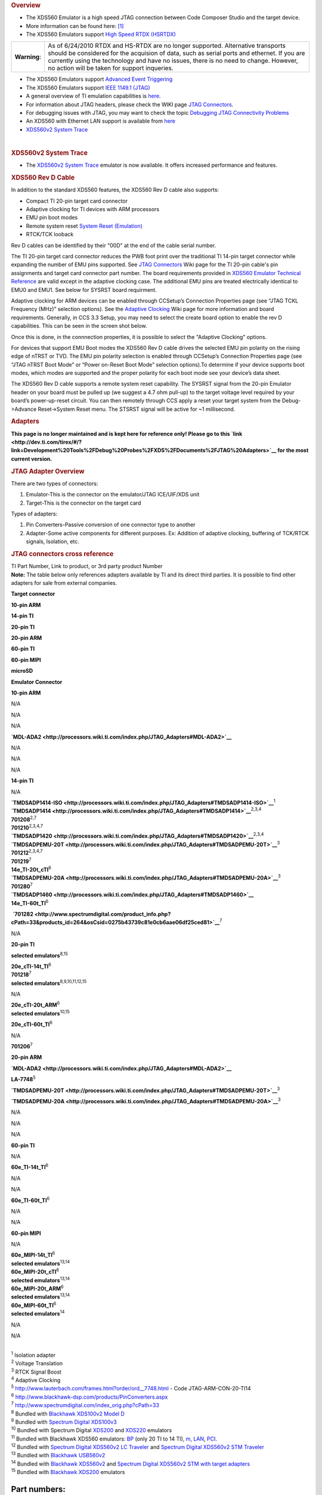 .. http://processors.wiki.ti.com/index.php/XDS560 

.. rubric:: Overview
   :name: overview

-  The XDS560 Emulator is a high speed JTAG connection between Code
   Composer Studio and the target device.
-  More information can be found here:
   `[1] <http://focus.ti.com/docs/toolsw/folders/print/xds560.html>`__
-  The XDS560 Emulators support `High Speed RTDX
   (HSRTDX) <http://processors.wiki.ti.com/index.php/High_Speed_RTDX_(HSRTDX)>`__

+-----------------------------------+-----------------------------------+
| **Warning**:                      | As of 6/24/2010 RTDX and HS-RTDX  |
|                                   | are no longer supported.          |
|                                   | Alternative transports should be  |
|                                   | considered for the acquision of   |
|                                   | data, such as serial ports and    |
|                                   | ethernet. If you are currently    |
|                                   | using the technology and have no  |
|                                   | issues, there is no need to       |
|                                   | change. However, no action will   |
|                                   | be taken for support inqueries.   |
+-----------------------------------+-----------------------------------+

-  The XDS560 Emulators support `Advanced Event
   Triggering <http://processors.wiki.ti.com/index.php/Advanced_Event_Triggering>`__
-  The XDS560 Emulators support `IEEE 1149.1
   (JTAG) <http://processors.wiki.ti.com/index.php/IEEE_1149.1_(JTAG)>`__
-  A general overview of TI emulation capabilities is
   `here <http://focus.ti.com/dsp/docs/dspfindtoolswbytooltype.tsp?sectionId=3&tabId=2093&toolTypeId=12&familyId=44>`__.
-  For information about JTAG headers, please check the WIKI page `JTAG
   Connectors <http://processors.wiki.ti.com/index.php/JTAG_Connectors>`__.
-  For debugging issues with JTAG, you may want to check the topic
   `Debugging JTAG Connectivity
   Problems <http://processors.wiki.ti.com/index.php/Debugging_JTAG_Connectivity_Problems>`__
-  An XDS560 with Ethernet LAN support is available from
   `here <http://www.blackhawk-dsp.com/Lan560.aspx>`__
-  `XDS560v2 System Trace <http://processors.wiki.ti.com/index.php/XDS560v2_System_Trace>`__

| 

.. rubric:: XDS560v2 System Trace
   :name: xds560v2-system-trace

-  The `XDS560v2 System Trace <http://processors.wiki.ti.com/index.php/XDS560v2_System_Trace>`__
   emulator is now available. It offers increased performance and
   features.

.. rubric:: XDS560 Rev D Cable
   :name: xds560-rev-d-cable

In addition to the standard XDS560 features, the XDS560 Rev D cable also
supports:

-  Compact TI 20-pin target card connector
-  Adaptive clocking for TI devices with ARM processors
-  EMU pin boot modes
-  Remote system reset `System Reset
   (Emulation) <http://processors.wiki.ti.com/index.php/System_Reset_(Emulation)>`__
-  RTCK/TCK looback

Rev D cables can be identified by their "00D" at the end of the cable
serial number.

The TI 20-pin target card connector reduces the PWB foot print over the
traditional TI 14-pin target connector while expanding the number of EMU
pins supported. See `JTAG Connectors <http://processors.wiki.ti.com/index.php/JTAG_Connectors>`__
Wiki page for the TI 20-pin cable's pin assignments and target card
connector part number. The board requirements provided in `XDS560
Emulator Technical
Reference <http://focus.ti.com/lit/ug/spru589a/spru589a.pdf>`__ are
valid except in the adaptive clocking case. The additional EMU pins are
treated electrically identical to EMU0 and EMU1. See below for SYSRST
board requirment.

Adaptive clocking for ARM devices can be enabled through CCSetup’s
Connection Properties page (see “JTAG TCKL Frequency (MHz)” selection
options). See the `Adaptive Clocking <http://processors.wiki.ti.com/index.php/Adaptive_Clocking>`__
Wiki page for more information and board requirements. Generally, in CCS
3.3 Setup, you may need to select the create board option to enable the
rev D capabilities. This can be seen in the screen shot below.

.. Image:: ../images/Ccsetup-02.jpg

Once this is done, in the connnection properties, it is possible to
select the "Adaptive Clocking" options.

.. Image:: ../images/Ccsetup-04.jpg

For devices that support EMU Boot modes the XDS560 Rev D cable drives
the selected EMU pin polarity on the rising edge of nTRST or TVD. The
EMU pin polarity selection is enabled through CCSetup’s Connection
Properties page (see “JTAG nTRST Boot Mode” or “Power on-Reset Boot
Mode” selection options).To determine if your device supports boot
modes, which modes are supported and the proper polarity for each boot
mode see your device’s data sheet.

.. Image:: ../images/Ccsetup-05.jpg

The XDS560 Rev D cable supports a remote system reset capability. The
SYSRST signal from the 20-pin Emulator header on your board must be
pulled up (we suggest a 4.7 ohm pull-up) to the target voltage level
required by your board’s power-up-reset circuit. You can then remotely
through CCS apply a reset your target system from the Debug->Advance
Reset->System Reset menu. The STSRST signal will be active for ~1
millisecond.

.. rubric:: Adapters
   :name: adapters

**This page is no longer maintained and is kept here for reference only!
Please go to this
`link <http://dev.ti.com/tirex/#/?link=Development%20Tools%2FDebug%20Probes%2FXDS%2FDocuments%2FJTAG%20Adapters>`__
for the most current version.**

.. rubric:: JTAG Adapter Overview
   :name: jtag-adapter-overview

There are two types of connectors:

#. Emulator-This is the connector on the emulator/JTAG ICE/UIF/XDS unit
#. Target-This is the connector on the target card

Types of adapters:

#. Pin Converters-Passive conversion of one connector type to another
#. Adapter-Some active components for different purposes. Ex: Addition
   of adaptive clocking, buffering of TCK/RTCK signals, Isolation, etc.

.. rubric:: JTAG connectors cross reference
   :name: jtag-connectors-cross-reference

| TI Part Number, Link to product, or 3rd party product Number
| **Note:** The table below only references adapters available by TI and
  its direct third parties. It is possible to find other adapters for
  sale from external companies.

**Target connector**

**10-pin ARM**

**14-pin TI**

**20-pin TI**

**20-pin ARM**

**60-pin TI**

**60-pin MIPI**

**microSD**

**Emulator Connector**

**10-pin ARM**

N/A

N/A

N/A

**`MDL-ADA2 <http://processors.wiki.ti.com/index.php/JTAG_Adapters#MDL-ADA2>`__**

N/A

N/A

N/A

**14-pin TI**

N/A

| **`TMDSADP1414-ISO <http://processors.wiki.ti.com/index.php/JTAG_Adapters#TMDSADP1414-ISO>`__**\ :sup:`1`
| **`TMDSADP1414 <http://processors.wiki.ti.com/index.php/JTAG_Adapters#TMDSADP1414>`__**\ :sup:`2,3,4`
| **701208**\ :sup:`2,7`
| **701210**\ :sup:`2,3,4,7`

| **`TMDSADP1420 <http://processors.wiki.ti.com/index.php/JTAG_Adapters#TMDSADP1420>`__**\ :sup:`2,3,4`
| **`TMDSADPEMU-20T <http://processors.wiki.ti.com/index.php/JTAG_Adapters#TMDSADPEMU-20T>`__**\ :sup:`3`
| **701212**\ :sup:`2,3,4,7`
| **701219**\ :sup:`7`
| **14e_TI-20t_cTI**\ :sup:`6`

| **`TMDSADPEMU-20A <http://processors.wiki.ti.com/index.php/JTAG_Adapters#TMDSADPEMU-20A>`__**\ :sup:`3`
| **701280**\ :sup:`7`

| **`TMDSADP1460 <http://processors.wiki.ti.com/index.php/JTAG_Adapters#TMDSADP1460>`__**
| **14e_TI-60t_TI**\ :sup:`6`

 **`701282 <http://www.spectrumdigital.com/product_info.php?cPath=33&products_id=264&osCsid=0275b43739c81e0cb6aae06df25ced81>`__**\ :sup:`7`

N/A

**20-pin TI**

**selected emulators**\ :sup:`8,15`

| **20e_cTI-14t_TI**\ :sup:`6`
| **701218**\ :sup:`7`
| **selected emulators**\ :sup:`8,9,10,11,12,15`

N/A

| **20e_cTI-20t_ARM**\ :sup:`6`
| **selected emulators**\ :sup:`10,15`

**20e_cTI-60t_TI**\ :sup:`6`

N/A

**701206**\ :sup:`7`

**20-pin ARM**

**`MDL-ADA2 <http://processors.wiki.ti.com/index.php/JTAG_Adapters#MDL-ADA2>`__**

**LA-7748**\ :sup:`5`

**`TMDSADPEMU-20T <http://processors.wiki.ti.com/index.php/JTAG_Adapters#TMDSADPEMU-20T>`__**\ :sup:`3`

**`TMDSADPEMU-20A <http://processors.wiki.ti.com/index.php/JTAG_Adapters#TMDSADPEMU-20A>`__**\ :sup:`3`

N/A

N/A

N/A

**60-pin TI**

N/A

**60e_TI-14t_TI**\ :sup:`6`

N/A

N/A

**60e_TI-60t_TI**\ :sup:`6`

N/A

N/A

**60-pin MIPI**

N/A

| **60e_MIPI-14t_TI**\ :sup:`6`
| **selected emulators**\ :sup:`13,14`

| **60e_MIPI-20t_cTI**\ :sup:`6`
| **selected emulators**\ :sup:`13,14`

| **60e_MIPI-20t_ARM**\ :sup:`6`
| **selected emulators**\ :sup:`13,14`

| **60e_MIPI-60t_TI**\ :sup:`6`
| **selected emulators**\ :sup:`14`

N/A

N/A

| 
| :sup:`1` Isolation adapter
| :sup:`2` Voltage Translation
| :sup:`3` RTCK Signal Boost
| :sup:`4` Adaptive Clocking
| :sup:`5` http://www.lauterbach.com/frames.html?order/ord__7748.html -
  Code JTAG-ARM-CON-20-TI14
| :sup:`6` http://www.blackhawk-dsp.com/products/PinConverters.aspx
| :sup:`7` http://www.spectrumdigital.com/index_orig.php?cPath=33
| :sup:`8` Bundled with `Blackhawk XDS100v2 Model
  D <http://www.blackhawk-dsp.com/products/USB100v2D.aspx>`__
| :sup:`9` Bundled with `Spectrum Digital
  XDS100v3 <http://www.spectrumdigital.com/product_info.php?cPath=22&products_id=251>`__
| :sup:`10` Bundled with Spectrum Digital
  `XDS200 <http://www.spectrumdigital.com/product_info.php?cPath=22&products_id=261>`__
  and
  `XDS220 <http://www.spectrumdigital.com/product_info.php?cPath=22&products_id=260>`__
  emulators
| :sup:`11` Bundled with Blackhawk XDS560 emulators:
  `BP <http://www.blackhawk-dsp.com/products/USB560BP.aspx>`__ (only 20
  TI to 14 TI),
  `m <http://www.blackhawk-dsp.com/products/USB560.aspx>`__,
  `LAN <http://www.blackhawk-dsp.com/products/LAN560.aspx>`__,
  `PCI <http://www.blackhawk-dsp.com/products/PCI560.aspx>`__.
| :sup:`12` Bundled with `Spectrum Digital XDS560v2 LC
  Traveler <http://www.spectrumdigital.com/product_info.php?products_id=254>`__
  and `Spectrum Digital XDS560v2 STM
  Traveler <http://www.spectrumdigital.com/product_info.php?cPath=22&products_id=249>`__
| :sup:`13` Bundled with `Blackhawk
  USB560v2 <http://www.blackhawk-dsp.com/products/USB560v2.aspx>`__
| :sup:`14` Bundled with `Blackhawk
  XDS560v2 <http://www.blackhawk-dsp.com/products/XDS560v2.aspx>`__ and
  `Spectrum Digital XDS560v2 STM with target
  adapters <http://www.spectrumdigital.com/product_info.php?cPath=22&products_id=236>`__
| :sup:`15` Bundled with `Blackhawk
  XDS200 <http://store.blackhawk-dsp.com/default/usb200-jtag-emulator-1.html>`__
  emulators

Part numbers:
=============

TMDSADP1414
-----------

| Product page:
  http://focus.ti.com/docs/toolsw/folders/print/tmdsadp.html

.. raw:: html

   <div class="floatnone">

.. Image:: ../images/TMDSADP1414.jpg

.. raw:: html

   </div>

| 

TMDSADP1414-ISO
---------------

| Product page:
  http://focus.ti.com/docs/toolsw/folders/print/tmdsadp.html

.. raw:: html

   <div class="floatnone">

.. Image:: ../images/TMDSADP1414-ISO.jpg

.. raw:: html

   </div>

| 

TMDSADP1420
-----------

| Product page:
  http://focus.ti.com/docs/toolsw/folders/print/tmdsadp.html

.. raw:: html

   <div class="floatnone">

.. Image:: ../images/TMDSADP1420.jpg

.. raw:: html

   </div>

| 

TMDSADP1460
-----------

| Product page:
  http://focus.ti.com/docs/toolsw/folders/print/tmdsadp.html

.. raw:: html

   <div class="floatnone">

.. Image:: ../images/TMDSADP1460.jpg

.. raw:: html

   </div>

| 

TMDSADPEMU-20A
--------------

| Product page:
  http://focus.ti.com/docs/toolsw/folders/print/tmdsadp.html

.. raw:: html

   <div class="floatnone">

.. Image:: ../images/TMDSADPEMU-20A.png

.. raw:: html

   </div>

| 

TMDSADPEMU-20T
--------------

| Product page:
  http://focus.ti.com/docs/toolsw/folders/print/tmdsadp.html

.. raw:: html

   <div class="floatnone">

.. Image:: ../images/TMDSADPEMU-20T.png

.. raw:: html

   </div>

| 

MDL-ADA2
--------

| Replica of the old Luminary product page at
  `Digi-key <http://media.digikey.com/pdf/Data%20Sheets/Texas%20Instruments%20PDFs/MDL-ADA2.pdf>`__
  and at `Farnell <http://www.farnell.com/datasheets/1520171.pdf>`__

.. raw:: html

   <div class="floatnone">

.. Image:: ../images/MDL-ADA2_cables.jpg

.. raw:: html

   </div>

| 

| 

| 

--------------

Frequently Asked Questions
==========================

Q: I have an XDS560 right now, but it is an older one (ex: XDS560 v1 but not revision D). How do I upgrade my XDS560 cable to gain the additional features such as wait in reset, additional connection types, etc. (i.e. revison D)
------------------------------------------------------------------------------------------------------------------------------------------------------------------------------------------------------------------------------------

-  A: You can order from TI distributors the part number: TMDSCBL560
   (6/18/2010: This product is no longer available. You may be able to
   order one from Blackhawk)
-  A: Recommend you contact your XDS560 manufacturer and determine what
   upgrade options are available.

Q: What if I want to use the XDS560 Trace capability to collect trace from the pins?
------------------------------------------------------------------------------------

-  A: You will need the XDS560 Trace unit. There are more details here:
   `XDS560 Trace <http://processors.wiki.ti.com/index.php/XDS560_Trace>`__

Q: Do any XDS560-class Emulators support Linux Operating Systems?
-----------------------------------------------------------------

-  A: Yes. Starting with CCS v5, the following Blackhawk models support
   operation on Linux:

**LAN560** (BH-LAN-560), **USB560-M** (BH-USB-560m), **USB560-BP**
(BH-USB-560bp), **USB560** (BH-USB-560)

For XDS560v2 models, see `XDS560v2 System
Trace <http://processors.wiki.ti.com/index.php/XDS560v2_System_Trace>`__

Q: Does the XDS560 support ARM Adaptive clocking?
-------------------------------------------------

-  A: Yes, any XDS560 which is Revision D and above supports adaptive
   clocking. See: `Adaptive Clocking <http://processors.wiki.ti.com/index.php/Adaptive_Clocking>`__
   for details on Adaptive Clocking.
-  A: For CCSv3.3 with Service Release 12 and above, you can setup for
   adaptive clocking as in the photo below:

.. Image:: ../images/Ccsv33adaptive.jpg

-  A: For CCS v4.x, you can setup adaptive clocking as in the photo
   below:

.. Image:: ../images/Ccsv4adaptive.jpg

Q: What is the difference between `XDS510 <http://processors.wiki.ti.com/index.php/XDS510>`__ and XDS560?
----------------------------------------------------------------------------

-  A: XDS560 is capable of `High Speed RTDX
   (HSRTDX) <http://processors.wiki.ti.com/index.php/High_Speed_RTDX_(HSRTDX)>`__, essentially it has
   the same functionality of an `XDS510 <http://processors.wiki.ti.com/index.php/XDS510>`__ class
   emulator but is significantly faster, with data rates of over 2MBps.

Q: Where to get an XDS560
-------------------------

-  XDS560 are available from `TI E-store <http://www.ti.com/xds560>`__.
-  Embest's TDS560 plus
   `Here <http://www.timll.com/chinese/product/TDS560.asp>`__.
-  Ashling's Opella-XDS560
   `here <http://ashling.com/index.php?option=com_content&task=view&id=326>`__.

Q: Problems with XDS560.sys Loading
-----------------------------------

-  A: While working with CCS emulation (Blackhawk) setup, receives error
   stating TMS320C62XX" is not supported. It is because "XDS560.SYS" was
   not loading correctly.

There are two versions of xds560.sys in the system. Version A and
Version B

Version A: c:\winnt\system32\xds560.sys Version B:
c:\winnt\system32\drivers\xds560.sys

The system actually looks in the second location for the driver, but
this version (B) can hang at boot time. Sometimes the xds560.inf file
may not copy the correct files from/to the appropriate directories.
Rather than edit xds560.inf, the workaround is to create a dummy
directory c:\winnt\system32\drivers\Win2000_XP and put the working (A)
version of the file in it. Then the New Hardware Found dialogue runs to
completion and copies the correct file to the correct directory.

Q: I have a Blackhawk XDS560 USB/Lan560. What does the LED indicate?
--------------------------------------------------------------------

-  A: On the USB560m/LAN560, the USB LED is bi-color (red and green).
   This is the same for the USB560bp LED on the end panel.

Start-up: Power-up: RED Enumeration Complete: GREEN

| 
| In operation, USB status: Ready: GREEN Busy: RED

Q: My JTAG is not working with CCS...
-------------------------------------

-  A: Please check: `Debugging JTAG Connectivity
   Problems <http://processors.wiki.ti.com/index.php/Debugging_JTAG_Connectivity_Problems>`__

Q: Are there lower cost options?
--------------------------------

-  A: Yes, Please see `XDS510 <http://processors.wiki.ti.com/index.php/XDS510>`__ and
   `XDS100 <http://processors.wiki.ti.com/index.php/XDS100>`__
-  Ashling's Opella-XDS560
   `here <http://ashling.com/index.php?option=com_content&task=view&id=326>`__
   is less than $1500.

Q: Why does my Windows Device Manager show a warning for the TI XDS560 PCI Emulator?
------------------------------------------------------------------------------------

.. Image:: ../images/560pcierror.jpg

-  A: The Windows Device Manager is showing this error because a TI
   XDS560 PCI emulator is not installed. Windows cannot start the driver
   because the hardware is not installed in the PC. If you are NOT using
   this hardware emulator, then there is no issue and other emulators
   are not affected.

Q: I am a TI 3rd party, and I want to create my own XDS510. What do I do?
-------------------------------------------------------------------------

-  A: Approved, TI 3rd parties can purchase an `Emulation Porting
   Kit <http://processors.wiki.ti.com/index.php/Emulation_Porting_Kit>`__

Q: How do I get looback in a TI XDS560 Rev D cable to work?
-----------------------------------------------------------

-  A: You will need to fix the connection XML file or as an extra board
   config file. You will need to insert one of the following
   combinations depending on what you are doing. (Note, this is not
   tested extensively.)
-  A: This has been filed as an enhancement request (SDSCM00036610) for
   a fix in a future release.

::

    # This combination loops the TCLKO/TCKI signals in the pod – the timing between return data and clock is modified.
    # DBGJTAG handles this OK if the target provides compatible return data timing.
    # CCS drivers won’t will handle this OK if the target provides compatible return data timing.
    # The XDS560 Trace pod also comprehends this combination and uses it with specific targets.
    loopback_mode=enable
    loopback_value=clock

    # this combination loops the TDI/TDO signals in the pod – the IR/DR scan-paths become 0-bits long
    # DBGJTAG handles this OK.
    # CCS drivers fail – they won’t find the target DSP/ARM/icepick
    loopback_mode=enable
    loopback_value=data

    # This combination loops the TDI/TDO and TCLKO/TCKI signals in the pod and disables the cable-break/power-loss detection.
    # The intention is to allow DBGJTAG to run emulator and cable tests even when the cable is not connected to any target al all.
    # DBGJTAG handles this OK.
    # CCS drivers fail – they won’t find the target DSP/ARM/icepick
    loopback_mode=enable
    loopback_value=total

    # this combination does nothing
    loopback_mode=disable
    loopback_value=disable

Q: How do I get loopback in a Blackhawk XDS560 with a 20 pin cable (Rev D) cable to work?
-----------------------------------------------------------------------------------------

-  In CCS v4.x, you need to select the loopback option.

.. Image:: ../images/Bh560m-revd-loopbackenable.jpg

Q: Can I use Boundary Scan with XDS560?
---------------------------------------

-  Corelis has software which works with Blackhawk XDS560. See
   `here <http://blackhawk-dsp.com/boundaryscan.aspx>`__

Q: Is RTDX supported with C2000 processors on the XDS560?
---------------------------------------------------------

-  No

Related
=======

-  `XDS100 <http://processors.wiki.ti.com/index.php/XDS100>`__
-  `XDS510 <http://processors.wiki.ti.com/index.php/XDS510>`__
-  `XDS560v2 System Trace <http://processors.wiki.ti.com/index.php/XDS560v2_System_Trace>`__
-  `XDS560 Trace <http://processors.wiki.ti.com/index.php/XDS560_Trace>`__
